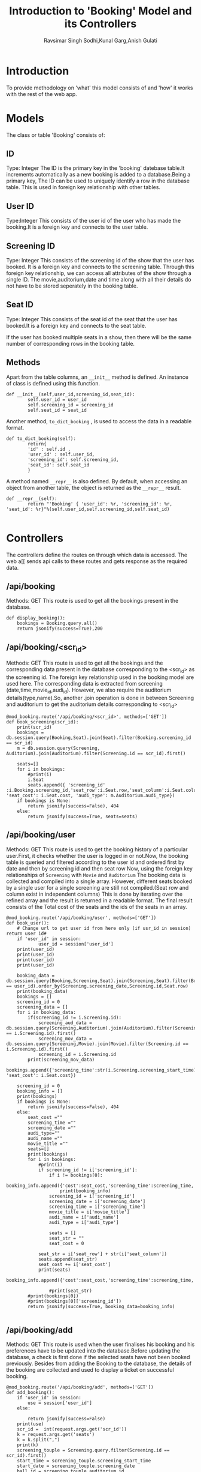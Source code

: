 #+TITLE:Introduction to 'Booking' Model and its Controllers
#+AUTHOR:Ravsimar Singh Sodhi,Kunal Garg,Anish Gulati

* Introduction
To provide methodology on 'what' this model consists of and 'how' it works
with the rest of the web app.


* Models
The class or table 'Booking' consists of:
** ID
Type: Integer
The ID is the primary key in the 'booking' datebase table.It increments automatically 
as a new booking is added to a database.Being a primary key, The ID can be used 
to uniquely identify a row in the database table. This is used in foreign key 
relationship with other tables.

** User ID
Type:Integer
This consists of the user id of the user who has made the booking.It is a foreign
key and connects to the user table.

** Screening ID
Type: Integer
This consists of the screening id of the show that the user has booked. It is a 
foreign key and connects to the screening table.
Through this foreign key relationship, we can access all attributes of the show
through a single ID. The movie,auditorium,date and time along with all their details do not have
to be stored seperately in the booking table.

** Seat ID
Type: Integer
This consists of the seat id of the seat that the user has booked.It is a foreign
key and connects to the seat table. 


If the user has booked multiple seats in a show, then there will be the same number
of corresponding rows in the booking table.

** Methods
Apart from the table columns, an =__init__= method is defined.
An instance of class is defined using this function.
#+BEGIN_SRC 
def __init__(self,user_id,screening_id,seat_id):
        self.user_id = user_id
        self.screening_id = screening_id
        self.seat_id = seat_id
#+END_SRC

Another method, =to_dict_booking= , is used to access the data in a readable format.
#+BEGIN_SRC 
def to_dict_booking(self):
        return{
		'id' : self.id ,
		'user_id' : self.user_id,
		'screening_id': self.screening_id,
		'seat_id': self.seat_id
		}
#+END_SRC

A method named =__repr__= is also defined. By default, when accessing an object
from another table, the object is returned as the =__repr__= result.
#+BEGIN_SRC 
def __repr__(self):
        return "'Booking' { 'user_id': %r, 'screening_id': %r, 'seat_id': %r}"%(self.user_id,self.screening_id,self.seat_id)

#+END_SRC

* Controllers
The controllers define the routes on through which data is accessed. The web a[[
sends api calls to these routes and gets response as the required data.

** /api/booking
Methods: GET
This route is used to get all the bookings present in the database.
#+BEGIN_SRC 
def display_booking():
    bookings = Booking.query.all()
    return jsonify(success=True),200
#+END_SRC

** /api/booking/<scr_id>
Methods: GET
This route is used to get all the bookings and the corresponding data present in the database corresponding
to the <scr_id> as the screening id.
The foreign key relationship used in the booking model are used here.
The corresponding data is extracted from screening (date,time,movie_id,audi_id).
However, we also require the auditorium details(type,name).So, another .join operation
is done in between Screening and auditorium to get the auditorium details corresponding
to <scr_id>
#+BEGIN_SRC 
@mod_booking.route('/api/booking/<scr_id>', methods=['GET'])
def book_screening(scr_id):
	print(scr_id)
	bookings = db.session.query(Booking,Seat).join(Seat).filter(Booking.screening_id == scr_id)
	m = db.session.query(Screening, Auditorium).join(Auditorium).filter(Screening.id == scr_id).first()

	seats=[]
	for i in bookings:
		#print(i)
		i.Seat
		seats.append({ 'screening_id' :i.Booking.screening_id,'seat_row':i.Seat.row,'seat_column':i.Seat.column,'seat_id':i.Seat.id, 'seat_cost': i.Seat.cost, 'audi_type': m.Auditorium.audi_type})
	if bookings is None:
		return jsonify(success=False), 404
	else:
		return jsonify(success=True, seats=seats)
#+END_SRC
** /api/booking/user
Methods: GET
This route is used to get the booking history of a particular user.First, it checks 
whether the user is logged in or not.Now, the booking table is queried and filtered
according to the user id and ordered first by date and then by screening id and then seat row
Now, using the foreign key relationships of =Screening= with =Movie= and =Auditorium=
The booking data is collected and compiled into a single array.
However, different seats booked by a single user for a single screening are still not
compiled.(Seat row and column exist in independent columns)
This is done by iterating over the refined array and the result is returned in a 
readable format.
The final result consists of the Total cost of the seats and the ids of the seats
in an array.

#+BEGIN_SRC 
@mod_booking.route('/api/booking/user', methods=['GET'])
def book_user():
	# Change url to get user id from here only (if usr_id in session) return user id#
	if 'user_id' in session:
            user_id = session['user_id']
	print(user_id)
	print(user_id)
	print(user_id)
	print(user_id)

	booking_data = db.session.query(Booking,Screening,Seat).join(Screening,Seat).filter(Booking.user_id == user_id).order_by(Screening.screening_date,Screening.id,Seat.row)
	print(booking_data)
	bookings = []
	screening_id = 0
	screening_data = []
	for i in booking_data:
		if(screening_id != i.Screening.id):
			screening_aud_data = db.session.query(Screening,Auditorium).join(Auditorium).filter(Screening.id == i.Screening.id).first()
			screening_mov_data = db.session.query(Screening,Movie).join(Movie).filter(Screening.id == i.Screening.id).first()
			screening_id = i.Screening.id
		print(screening_mov_data)
		bookings.append({'screening_time':str(i.Screening.screening_start_time),'screening_date':str(i.Screening.screening_date),'screening_id':i.Screening.id,'movie_title':screening_mov_data.Movie.title,'audi_name':screening_aud_data.Auditorium.name,'audi_type':screening_aud_data.Auditorium.audi_type,'seat_row':i.Seat.row,'seat_column':i.Seat.column, 'seat_cost': i.Seat.cost})
	
	screening_id = 0
	booking_info = []
	print(bookings)
	if bookings is None:
		return jsonify(success=False), 404
	else:
		seat_cost =""
		screening_time =""
		screening_date =""
		audi_type=""
		audi_name =""
		movie_title =""
		seats=[]
		print(bookings)
		for i in bookings:
			#print(i)
			if screening_id != i['screening_id']:
				if i != bookings[0]:
					booking_info.append({'cost':seat_cost,'screening_time':screening_time,'screening_date':screening_date,'movie_title':movie_title,'audi_name':audi_name,'audi_type':audi_type,'seats':seats})
					print(booking_info)
				screening_id = i['screening_id']
				screening_date = i['screening_date']
				screening_time = i['screening_time']
				movie_title = i['movie_title']
				audi_name = i['audi_name']
				audi_type = i['audi_type']
				
				seats = []
				seat_str = ""
				seat_cost = 0
						
			seat_str = i['seat_row'] + str(i['seat_column'])
			seats.append(seat_str)
			seat_cost += i['seat_cost']
			print(seats)
		booking_info.append({'cost':seat_cost,'screening_time':screening_time,'screening_date':screening_date,'movie_title':movie_title,'audi_name':audi_name,'audi_type':audi_type,'seats':seats})

				#print(seat_str)
		#print(bookings[0])
		#print(bookings[0]['screening_id'])
		return jsonify(success=True, booking_data=booking_info)

#+END_SRC
** /api/booking/add
Methods: GET
This route is used when the user finalises his booking and his preferences have to
be updated into the database.Before updating the database, a check is first done
if the selected seats have not been booked previously.
Besides from adding the Booking to the database, the details of the booking are
collected and used to display a ticket on successful booking.
#+BEGIN_SRC 
@mod_booking.route('/api/booking/add', methods=['GET'])
def add_booking():
	if 'user_id' in session:
		use = session['user_id']
	else:
		
		return jsonify(success=False)
	print(use)
	scr_id =  int(request.args.get('scr_id'))
	k = request.args.get('seats')
	k = k.split(",")
	print(k)
	screening_touple = Screening.query.filter(Screening.id == scr_id).first()
	start_time = screening_touple.screening_start_time
	start_date = screening_touple.screening_date
	hall_id = screening_touple.auditorium_id
	hall_touple = Auditorium.query.filter(Auditorium.id == hall_id).first()
	hall_name = hall_touple.name
	hall_type = hall_touple.audi_type
	movie_touple = Movie.query.filter(Movie.id == screening_touple.movie_id).first()
	movie_name = movie_touple.title
	print(start_time)
	print(scr_id)
	seats_array =[]
	cost = 0

	for i in k:
		m = i[1:]
		screens = Seat.query.filter(and_(Seat.row == i[0],Seat.column == int(m))).first()
		check_seat = Booking.query.filter(and_(Booking.screening_id == scr_id,Booking.seat_id == screens.id)).first()
		print(check_seat is None)
		if(check_seat is None):
			print('No Match')
		else:
			return jsonify(cheater=True)
			
			#session['cheater'] = True
			#return render_template('401.html')

		seats_array.append(screens.id)
		cost += screens.cost

	for t in seats_array:
		sy = Booking(use,scr_id,t)
		db.session.add(sy)
	print(seats_array)
	db.session.commit()
	print(type(str(start_time)))
	print('start_date',start_date)
	ticket = { 'seats' : k , 'screening_start_time' : str(start_time) , 'total_cost' : cost , 'hall_name' : hall_name , 'hall_type' : hall_type , 'date' : str(start_date) , 'movie_name' : movie_name}
	session['myticket'] = ticket
	print('reached at end of booking controllers')

	#	seat_id = int(request.args.get('seat_id'))
#	Book = Booking(user_id,scr_id,seat_id)
#	db.session.add(Book)
#	db.session.commit()
	return jsonify(success=True),200

#+END_SRC
** /booking/<scr_id>
This route is used to display the html of the seats corresponding to the <scr_id> as
the screening id.The url is stored into session. If the user is not logged in,
the user is redirected to the login page and again redirected to the present page
using the stored url. 
#+BEGIN_SRC 
@mod_booking.route('/booking/<scr_id>')
def view_booking(scr_id):
	print("view_booking")
	print(scr_id)
	k = "http://127.0.0.1:5000/booking/" + scr_id 
	print(k)
	session['k'] = k;
	return render_template('seating.html')

#+END_SRC
